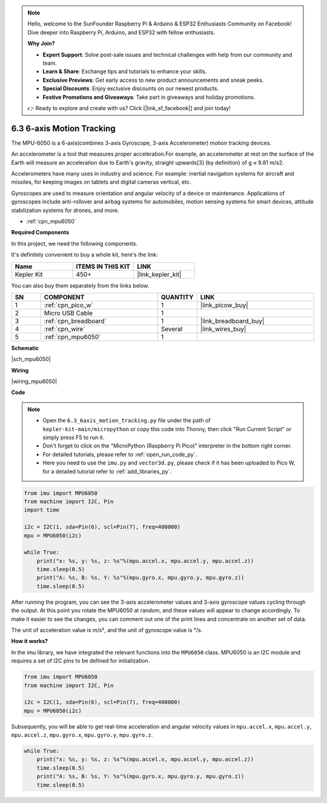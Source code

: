 .. note::

    Hello, welcome to the SunFounder Raspberry Pi & Arduino & ESP32 Enthusiasts Community on Facebook! Dive deeper into Raspberry Pi, Arduino, and ESP32 with fellow enthusiasts.

    **Why Join?**

    - **Expert Support**: Solve post-sale issues and technical challenges with help from our community and team.
    - **Learn & Share**: Exchange tips and tutorials to enhance your skills.
    - **Exclusive Previews**: Get early access to new product announcements and sneak peeks.
    - **Special Discounts**: Enjoy exclusive discounts on our newest products.
    - **Festive Promotions and Giveaways**: Take part in giveaways and holiday promotions.

    👉 Ready to explore and create with us? Click [|link_sf_facebook|] and join today!

.. _py_mpu6050:

6.3 6-axis Motion Tracking
=====================================


The MPU-6050 is a 6-axis(combines 3-axis Gyroscope, 3-axis Accelerometer) motion tracking devices.


An accelerometer is a tool that measures proper acceleration.For example, an accelerometer at rest on the surface of the Earth will measure an acceleration due to Earth's gravity, straight upwards[3] (by definition) of g ≈ 9.81 m/s2.

Accelerometers have many uses in industry and science. For example: inertial navigation systems for aircraft and missiles, for keeping images on tablets and digital cameras vertical, etc.

Gyroscopes are used to measure orientation and angular velocity of a device or maintenance.
Applications of gyroscopes include anti-rollover and airbag systems for automobiles, motion sensing systems for smart devices, attitude stabilization systems for drones, and more.

* :ref:`cpn_mpu6050`


**Required Components**

In this project, we need the following components. 

It's definitely convenient to buy a whole kit, here's the link: 

.. list-table::
    :widths: 20 20 20
    :header-rows: 1

    *   - Name	
        - ITEMS IN THIS KIT
        - LINK
    *   - Kepler Kit	
        - 450+
        - |link_kepler_kit|

You can also buy them separately from the links below.


.. list-table::
    :widths: 5 20 5 20
    :header-rows: 1

    *   - SN
        - COMPONENT	
        - QUANTITY
        - LINK

    *   - 1
        - :ref:`cpn_pico_w`
        - 1
        - |link_picow_buy|
    *   - 2
        - Micro USB Cable
        - 1
        - 
    *   - 3
        - :ref:`cpn_breadboard`
        - 1
        - |link_breadboard_buy|
    *   - 4
        - :ref:`cpn_wire`
        - Several
        - |link_wires_buy|
    *   - 5
        - :ref:`cpn_mpu6050`
        - 1
        - 

**Schematic**

|sch_mpu6050|


**Wiring**

|wiring_mpu6050|

**Code**

.. note::

    * Open the ``6.3_6axis_motion_tracking.py`` file under the path of ``kepler-kit-main/micropython`` or copy this code into Thonny, then click "Run Current Script" or simply press F5 to run it.

    * Don't forget to click on the "MicroPython (Raspberry Pi Pico)" interpreter in the bottom right corner. 

    * For detailed tutorials, please refer to :ref:`open_run_code_py`. 
    
    * Here you need to use the ``imu.py`` and ``vector3d.py``, please check if it has been uploaded to Pico W, for a detailed tutorial refer to :ref:`add_libraries_py`.


.. code-block:: python

    from imu import MPU6050
    from machine import I2C, Pin
    import time

    i2c = I2C(1, sda=Pin(6), scl=Pin(7), freq=400000)
    mpu = MPU6050(i2c)

    while True:
        print("x: %s, y: %s, z: %s"%(mpu.accel.x, mpu.accel.y, mpu.accel.z))
        time.sleep(0.5)
        print("A: %s, B: %s, Y: %s"%(mpu.gyro.x, mpu.gyro.y, mpu.gyro.z))
        time.sleep(0.5)

After running the program, you can see the 3-axis accelerometer values and 3-axis gyroscope values cycling through the output.
At this point you rotate the MPU6050 at random, and these values will appear to change accordingly.
To make it easier to see the changes, you can comment out one of the print lines and concentrate on another set of data.

The unit of acceleration value is m/s², and the unit of gyroscope value is °/s.

**How it works?**

In the imu library, we have integrated the relevant functions into the ``MPU6050`` class.
MPU6050 is an I2C module and requires a set of I2C pins to be defined for initialization.

.. code-block:: python

    from imu import MPU6050
    from machine import I2C, Pin

    i2c = I2C(1, sda=Pin(6), scl=Pin(7), freq=400000)
    mpu = MPU6050(i2c)

Subsequently, you will be able to get real-time acceleration and angular velocity values in ``mpu.accel.x``, ``mpu.accel.y``, ``mpu.accel.z``, ``mpu.gyro.x``, ``mpu.gyro.y``, ``mpu.gyro.z``.

.. code-block:: python

    while True:
        print("x: %s, y: %s, z: %s"%(mpu.accel.x, mpu.accel.y, mpu.accel.z))
        time.sleep(0.5)
        print("A: %s, B: %s, Y: %s"%(mpu.gyro.x, mpu.gyro.y, mpu.gyro.z))
        time.sleep(0.5)